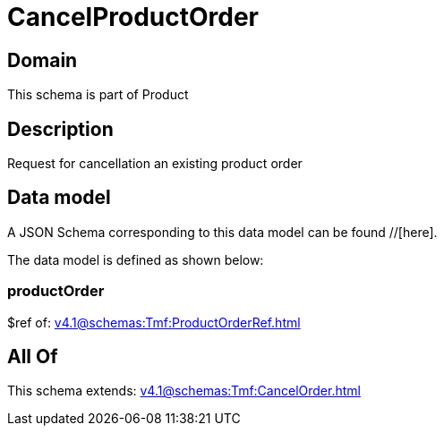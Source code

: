 = CancelProductOrder

[#domain]
== Domain

This schema is part of Product

[#description]
== Description
Request for cancellation an existing product order


[#data_model]
== Data model

A JSON Schema corresponding to this data model can be found //[here].

The data model is defined as shown below:


=== productOrder
$ref of: xref:v4.1@schemas:Tmf:ProductOrderRef.adoc[]


[#all_of]
== All Of

This schema extends: xref:v4.1@schemas:Tmf:CancelOrder.adoc[]
